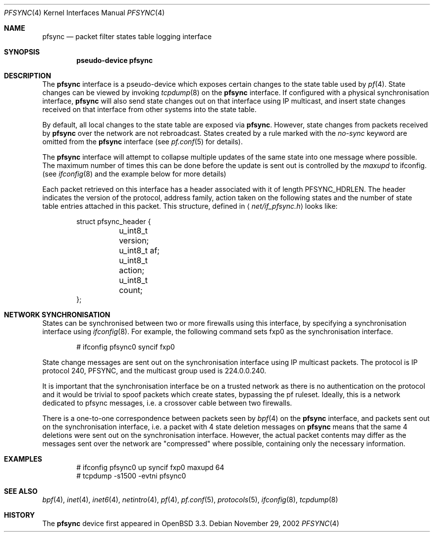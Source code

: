 .\"	$OpenBSD: pfsync.4,v 1.13 2004/03/13 09:16:45 jmc Exp $
.\"
.\" Copyright (c) 2002 Michael Shalayeff
.\" All rights reserved.
.\"
.\" Redistribution and use in source and binary forms, with or without
.\" modification, are permitted provided that the following conditions
.\" are met:
.\" 1. Redistributions of source code must retain the above copyright
.\"    notice, this list of conditions and the following disclaimer.
.\" 2. Redistributions in binary form must reproduce the above copyright
.\"    notice, this list of conditions and the following disclaimer in the
.\"    documentation and/or other materials provided with the distribution.
.\"
.\" THIS SOFTWARE IS PROVIDED BY THE AUTHOR ``AS IS'' AND ANY EXPRESS OR
.\" IMPLIED WARRANTIES, INCLUDING, BUT NOT LIMITED TO, THE IMPLIED WARRANTIES
.\" OF MERCHANTABILITY AND FITNESS FOR A PARTICULAR PURPOSE ARE DISCLAIMED.
.\" IN NO EVENT SHALL THE AUTHOR BE LIABLE FOR ANY DIRECT, INDIRECT,
.\" INCIDENTAL, SPECIAL, EXEMPLARY, OR CONSEQUENTIAL DAMAGES (INCLUDING, BUT
.\" NOT LIMITED TO, PROCUREMENT OF SUBSTITUTE GOODS OR SERVICES; LOSS OF MIND,
.\" USE, DATA, OR PROFITS; OR BUSINESS INTERRUPTION) HOWEVER CAUSED AND ON ANY
.\" THEORY OF LIABILITY, WHETHER IN CONTRACT, STRICT LIABILITY, OR TORT
.\" (INCLUDING NEGLIGENCE OR OTHERWISE) ARISING IN ANY WAY OUT OF THE USE OF
.\" THIS SOFTWARE, EVEN IF ADVISED OF THE POSSIBILITY OF SUCH DAMAGE.
.\"
.Dd November 29, 2002
.Dt PFSYNC 4
.Os
.Sh NAME
.Nm pfsync
.Nd packet filter states table logging interface
.Sh SYNOPSIS
.Cd "pseudo-device pfsync"
.Sh DESCRIPTION
The
.Nm
interface is a pseudo-device which exposes certain changes to the state
table used by
.Xr pf 4 .
State changes can be viewed by invoking
.Xr tcpdump 8
on the
.Nm
interface.
If configured with a physical synchronisation interface,
.Nm
will also send state changes out on that interface using IP multicast,
and insert state changes received on that interface from other systems
into the state table.
.Pp
By default, all local changes to the state table are exposed via
.Nm .
However, state changes from packets received by
.Nm
over the network are not rebroadcast.
States created by a rule marked with the
.Ar no-sync
keyword are omitted from the
.Nm
interface (see
.Xr pf.conf 5
for details).
.Pp
The
.Nm
interface will attempt to collapse multiple updates of the same
state into one message where possible.
The maximum number of times this can be done before the update is sent out
is controlled by the
.Ar maxupd
to ifconfig.
(see
.Xr ifconfig 8
and the example below for more details)
.Pp
Each packet retrieved on this interface has a header associated
with it of length
.Dv PFSYNC_HDRLEN .
The header indicates the version of the protocol, address family,
action taken on the following states and the number of state
table entries attached in this packet.
This structure, defined in
.Aq Pa net/if_pfsync.h
looks like:
.Bd -literal -offset indent
struct pfsync_header {
	u_int8_t version;
	u_int8_t af;
	u_int8_t action;
	u_int8_t count;
};
.Ed
.Sh NETWORK SYNCHRONISATION
States can be synchronised between two or more firewalls using this
interface, by specifying a synchronisation interface using
.Xr ifconfig 8 .
For example, the following command sets fxp0 as the synchronisation
interface.
.Bd -literal -offset indent
# ifconfig pfsync0 syncif fxp0
.Ed
.Pp
State change messages are sent out on the synchronisation
interface using IP multicast packets.
The protocol is IP protocol 240, PFSYNC, and the multicast group
used is 224.0.0.240.
.Pp
It is important that the synchronisation interface be on a trusted
network as there is no authentication on the protocol and it would
be trivial to spoof packets which create states, bypassing the pf ruleset.
Ideally, this is a network dedicated to pfsync messages,
i.e. a crossover cable between two firewalls.
.Pp
There is a one-to-one correspondence between packets seen by
.Xr bpf 4
on the
.Nm
interface, and packets sent out on the synchronisation interface, i.e.\&
a packet with 4 state deletion messages on
.Nm
means that the same 4 deletions were sent out on the synchronisation
interface.
However, the actual packet contents may differ as the messages
sent over the network are "compressed" where possible, containing
only the necessary information.
.Sh EXAMPLES
.Bd -literal -offset indent
# ifconfig pfsync0 up syncif fxp0 maxupd 64
# tcpdump -s1500 -evtni pfsync0
.Ed
.Sh SEE ALSO
.Xr bpf 4 ,
.Xr inet 4 ,
.Xr inet6 4 ,
.Xr netintro 4 ,
.Xr pf 4 ,
.Xr pf.conf 5 ,
.Xr protocols 5 ,
.Xr ifconfig 8 ,
.Xr tcpdump 8
.Sh HISTORY
The
.Nm
device first appeared in
.Ox 3.3 .
